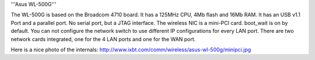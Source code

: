 '''Asus WL-500G'''

The WL-500G is based on the Broadcom 4710 board. It has a 125MHz CPU, 4Mb flash and 16Mb RAM.
It has an USB v1.1 Port and a parallel port. No serial port, but a JTAG interface.
The wireless NIC is a mini-PCI card. boot_wait is on by default. 
You can not configure the network switch to use different IP configurations for every LAN port.
There are two network cards integrated, one for the 4 LAN ports and one for the WAN port. 

Here is a nice photo of the internals: http://www.ixbt.com/comm/wireless/asus-wl-500g/minipci.jpg
